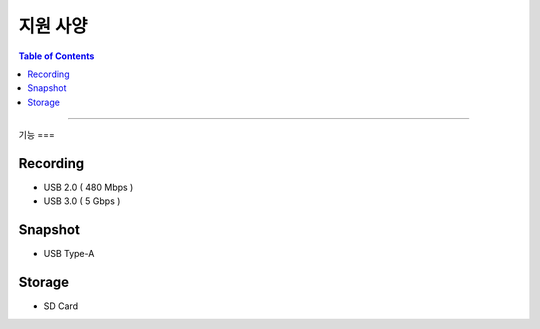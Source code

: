 *********************************
지원 사양
*********************************

.. contents:: Table of Contents

---------

기능 
===


Recording
----------
- USB 2.0 ( 480 Mbps )
- USB 3.0 ( 5 Gbps )


Snapshot
---------
- USB Type-A


Storage
-------
- SD Card
